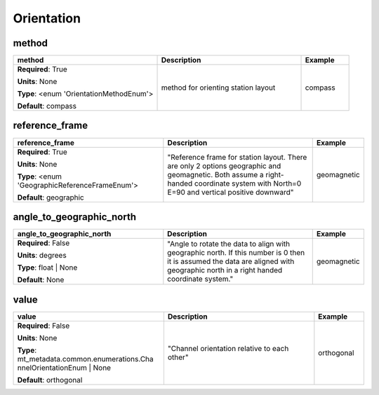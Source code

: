 .. role:: red
.. role:: blue
.. role:: navy

Orientation
===========


:navy:`method`
~~~~~~~~~~~~~~

.. container::

   .. table::
       :class: tight-table
       :widths: 45 45 15

       +----------------------------------------------+-----------------------------------------------+----------------+
       | **method**                                   | **Description**                               | **Example**    |
       +==============================================+===============================================+================+
       | **Required**: :red:`True`                    | method for orienting station layout           | compass        |
       |                                              |                                               |                |
       | **Units**: None                              |                                               |                |
       |                                              |                                               |                |
       | **Type**: <enum 'OrientationMethodEnum'>     |                                               |                |
       |                                              |                                               |                |
       |                                              |                                               |                |
       |                                              |                                               |                |
       |                                              |                                               |                |
       |                                              |                                               |                |
       |                                              |                                               |                |
       | **Default**: compass                         |                                               |                |
       |                                              |                                               |                |
       |                                              |                                               |                |
       +----------------------------------------------+-----------------------------------------------+----------------+

:navy:`reference_frame`
~~~~~~~~~~~~~~~~~~~~~~~

.. container::

   .. table::
       :class: tight-table
       :widths: 45 45 15

       +----------------------------------------------+-----------------------------------------------+----------------+
       | **reference_frame**                          | **Description**                               | **Example**    |
       +==============================================+===============================================+================+
       | **Required**: :red:`True`                    | "Reference frame for station layout.  There   | geomagnetic    |
       |                                              | are only 2 options geographic and             |                |
       | **Units**: None                              | geomagnetic.  Both assume a right-handed      |                |
       |                                              | coordinate system with North=0 E=90 and       |                |
       | **Type**: <enum                              | vertical positive downward"                   |                |
       | 'GeographicReferenceFrameEnum'>              |                                               |                |
       |                                              |                                               |                |
       |                                              |                                               |                |
       |                                              |                                               |                |
       |                                              |                                               |                |
       |                                              |                                               |                |
       | **Default**: geographic                      |                                               |                |
       |                                              |                                               |                |
       |                                              |                                               |                |
       +----------------------------------------------+-----------------------------------------------+----------------+

:navy:`angle_to_geographic_north`
~~~~~~~~~~~~~~~~~~~~~~~~~~~~~~~~~

.. container::

   .. table::
       :class: tight-table
       :widths: 45 45 15

       +----------------------------------------------+-----------------------------------------------+----------------+
       | **angle_to_geographic_north**                | **Description**                               | **Example**    |
       +==============================================+===============================================+================+
       | **Required**: :blue:`False`                  | "Angle to rotate the data to align with       | geomagnetic    |
       |                                              | geographic north. If this number is 0 then it |                |
       | **Units**: degrees                           | is assumed the data are aligned with          |                |
       |                                              | geographic north in a right handed coordinate |                |
       | **Type**: float | None                       | system."                                      |                |
       |                                              |                                               |                |
       |                                              |                                               |                |
       |                                              |                                               |                |
       |                                              |                                               |                |
       |                                              |                                               |                |
       |                                              |                                               |                |
       | **Default**: None                            |                                               |                |
       |                                              |                                               |                |
       |                                              |                                               |                |
       +----------------------------------------------+-----------------------------------------------+----------------+

:navy:`value`
~~~~~~~~~~~~~

.. container::

   .. table::
       :class: tight-table
       :widths: 45 45 15

       +----------------------------------------------+-----------------------------------------------+----------------+
       | **value**                                    | **Description**                               | **Example**    |
       +==============================================+===============================================+================+
       | **Required**: :blue:`False`                  | "Channel orientation relative to each other"  | orthogonal     |
       |                                              |                                               |                |
       | **Units**: None                              |                                               |                |
       |                                              |                                               |                |
       | **Type**: mt_metadata.common.enumerations.Cha|                                               |                |
       | nnelOrientationEnum | None                   |                                               |                |
       |                                              |                                               |                |
       |                                              |                                               |                |
       |                                              |                                               |                |
       |                                              |                                               |                |
       |                                              |                                               |                |
       | **Default**: orthogonal                      |                                               |                |
       |                                              |                                               |                |
       |                                              |                                               |                |
       +----------------------------------------------+-----------------------------------------------+----------------+
